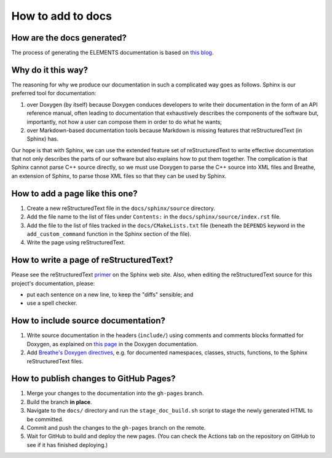 How to add to docs
==================

How are the docs generated?
---------------------------
The process of generating the ELEMENTS documentation is based on `this blog <https://devblogs.microsoft.com/cppblog/clear-functional-c-documentation-with-sphinx-breathe-doxygen-cmake/>`_.

Why do it this way?
-------------------
The reasoning for why we produce our documentation in such a complicated way goes as follows. 
Sphinx is our preferred tool for documentation: 

1. over Doxygen (by itself) because Doxygen conduces developers to write their documentation in the form of an API reference manual, often leading to documentation that exhaustively describes the components of the software but, importantly, not how a user can compose them in order to do what he wants;
2. over Markdown-based documentation tools because Markdown is missing features that reStructuredText (in Sphinx) has.

Our hope is that with Sphinx, we can use the extended feature set of reStructuredText to write effective documentation that not only describes the parts of our software but also explains how to put them together. 
The complication is that Sphinx cannot parse C++ source directly, so we must use Doxygen to parse the C++ source into XML files and Breathe, an extension of Sphinx, to parse those XML files so that they can be used by Sphinx.

How to add a page like this one?
--------------------------------
1. Create a new reStructuredText file in the ``docs/sphinx/source`` directory.
2. Add the file name to the list of files under ``Contents:`` in the ``docs/sphinx/source/index.rst`` file.
3. Add the file to the list of files tracked in the ``docs/CMakeLists.txt`` file (beneath the ``DEPENDS`` keyword in the ``add_custom_command`` function in the Sphinx section of the file).
4. Write the page using reStructuredText.

How to write a page of reStructuredText?
-----------------------------------------
Please see the reStructuredText `primer <https://www.sphinx-doc.org/en/master/usage/restructuredtext/basics.html>`_ on the Sphinx web site.
Also, when editing the reStructuredText source for this project's documentation, please:

* put each sentence on a new line, to keep the "diffs" sensible; and
* use a spell checker.

How to include source documentation?
------------------------------------
1. Write source documentation in the headers (``include/``) using comments and comments blocks formatted for Doxygen, as explained on `this page <https://www.doxygen.nl/manual/docblocks.html>`_ in the Doxygen documentation.
2. Add `Breathe's Doxygen directives <https://breathe.readthedocs.io/en/latest/directives.html>`_, e.g. for documented namespaces, classes, structs, functions, to the Sphinx reStructuredText files.

How to publish changes to GitHub Pages?
---------------------------------------
1. Merge your changes to the documentation into the ``gh-pages`` branch.
2. Build the branch **in place**.
3. Navigate to the ``docs/`` directory and run the ``stage_doc_build.sh`` script to stage the newly generated HTML to be committed.
4. Commit and push the changes to the ``gh-pages`` branch on the remote.
5. Wait for GitHub to build and deploy the new pages. (You can check the Actions tab on the repository on GitHub to see if it has finished deploying.)
